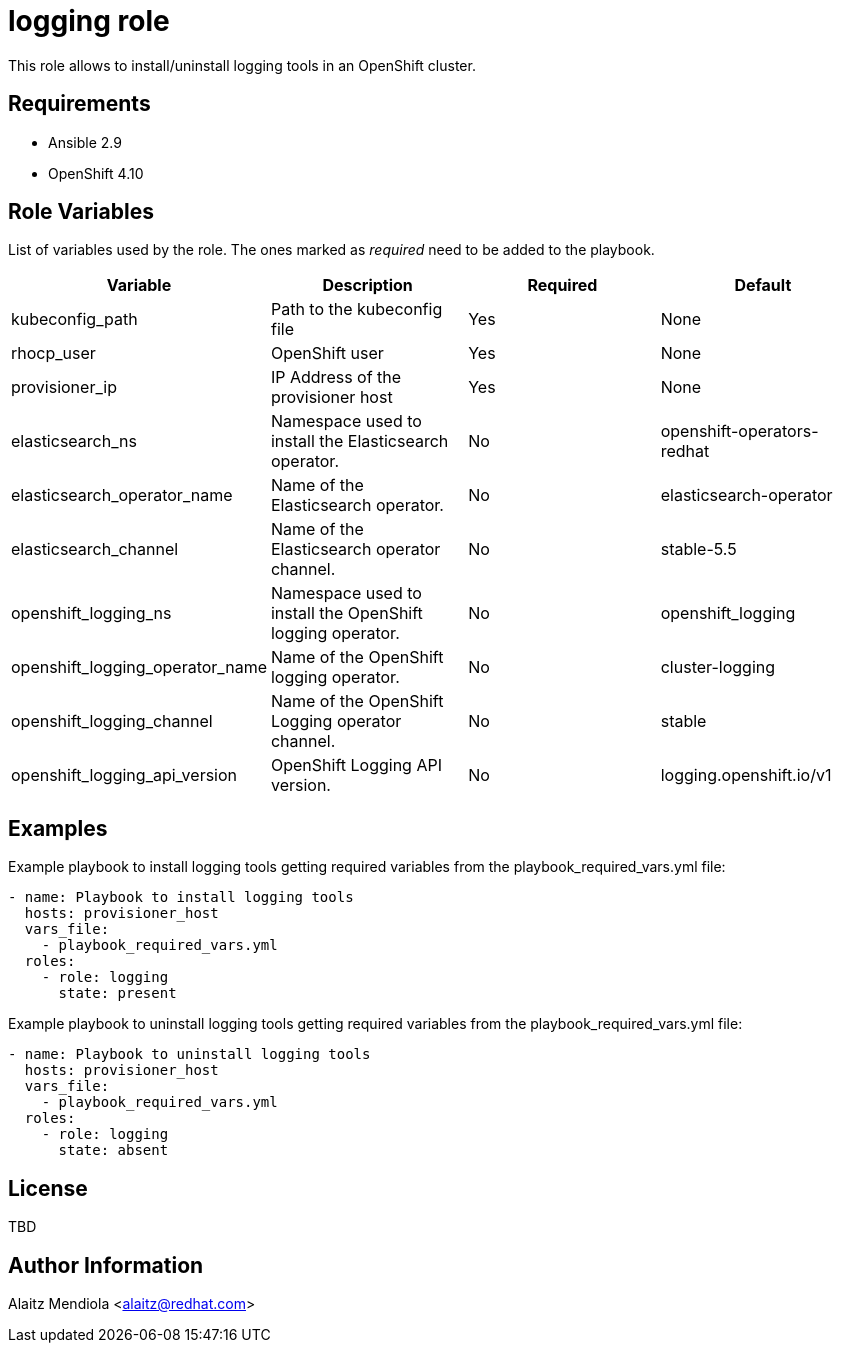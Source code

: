 = logging role

This role allows to install/uninstall logging tools in an OpenShift cluster.

== Requirements

* Ansible 2.9
* OpenShift 4.10

== Role Variables

List of variables used by the role. The ones marked as _required_ need to be added to the playbook.

[cols="4*<.^",options=header]
|===
|Variable |Description | Required | Default 

|kubeconfig_path | Path to the kubeconfig file | Yes | None

|rhocp_user | OpenShift user | Yes | None

|provisioner_ip | IP Address of the provisioner host | Yes | None

|elasticsearch_ns |Namespace used to install the Elasticsearch operator. | No | openshift-operators-redhat

|elasticsearch_operator_name |Name of the Elasticsearch operator. | No | elasticsearch-operator

|elasticsearch_channel |Name of the Elasticsearch operator channel. | No | stable-5.5

|openshift_logging_ns |Namespace used to install the OpenShift logging operator. | No | openshift_logging

|openshift_logging_operator_name |Name of the OpenShift logging operator. | No | cluster-logging

|openshift_logging_channel |Name of the OpenShift Logging operator channel. | No | stable

|openshift_logging_api_version |OpenShift Logging API version. | No | logging.openshift.io/v1

|===

== Examples

Example playbook to install logging tools getting required variables from the playbook_required_vars.yml file:

[source, yaml]
----
- name: Playbook to install logging tools
  hosts: provisioner_host
  vars_file:
    - playbook_required_vars.yml
  roles:
    - role: logging
      state: present
----

Example playbook to uninstall logging tools getting required variables from the playbook_required_vars.yml file:

[source, yaml]
----
- name: Playbook to uninstall logging tools
  hosts: provisioner_host
  vars_file:
    - playbook_required_vars.yml
  roles:
    - role: logging
      state: absent
----

== License

TBD

== Author Information

Alaitz Mendiola <alaitz@redhat.com>
